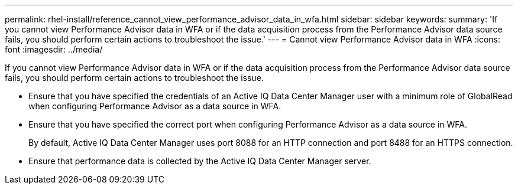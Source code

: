 ---
permalink: rhel-install/reference_cannot_view_performance_advisor_data_in_wfa.html
sidebar: sidebar
keywords: 
summary: 'If you cannot view Performance Advisor data in WFA or if the data acquisition process from the Performance Advisor data source fails, you should perform certain actions to troubleshoot the issue.'
---
= Cannot view Performance Advisor data in WFA
:icons: font
:imagesdir: ../media/

If you cannot view Performance Advisor data in WFA or if the data acquisition process from the Performance Advisor data source fails, you should perform certain actions to troubleshoot the issue.

* Ensure that you have specified the credentials of an Active IQ Data Center Manager user with a minimum role of GlobalRead when configuring Performance Advisor as a data source in WFA.
* Ensure that you have specified the correct port when configuring Performance Advisor as a data source in WFA.
+
By default, Active IQ Data Center Manager uses port 8088 for an HTTP connection and port 8488 for an HTTPS connection.

* Ensure that performance data is collected by the Active IQ Data Center Manager server.
